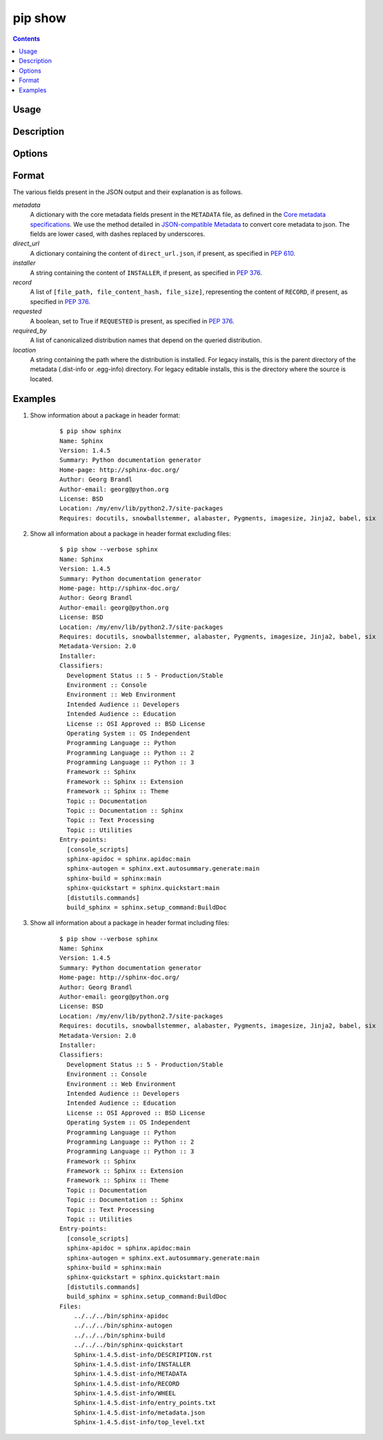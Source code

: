 .. _`pip show`:

========
pip show
========

.. contents::


Usage
=====

.. pip-command-usage:: show


Description
===========

.. pip-command-description:: show


Options
=======

.. pip-command-options:: show


Format
======

The various fields present in the JSON output and their explanation is as follows.

*metadata*
   A dictionary with the core metadata fields present in the ``METADATA`` file,
   as defined in the `Core metadata specifications`_. We use the method detailed in
   `JSON-compatible Metadata`_ to convert core metadata to json. The fields are
   lower cased, with dashes replaced by underscores.

*direct_url*
   A dictionary containing the content of ``direct_url.json``,
   if present, as specified in :pep:`610`.

*installer*
   A string containing the content of ``INSTALLER``,
   if present, as specified in :pep:`376`.

*record*
   A list of ``[file_path, file_content_hash, file_size]``, representing
   the content of ``RECORD``, if present, as specified in :pep:`376`.

*requested*
   A boolean, set to True if ``REQUESTED`` is present,
   as specified in :pep:`376`.

*required_by*
   A list of canonicalized distribution names that depend
   on the queried distribution.

*location*
   A string containing the path where the distribution is installed. For legacy installs,
   this is the parent directory of the metadata (.dist-info or .egg-info) directory.
   For legacy editable installs, this is the directory where the source is located.

.. _`Core metadata specifications`: https://packaging.python.org/specifications/core-metadata/
.. _`JSON-compatible Metadata`: https://www.python.org/dev/peps/pep-0566/#json-compatible-metadata

Examples
========

#. Show information about a package in header format:

    ::

      $ pip show sphinx
      Name: Sphinx
      Version: 1.4.5
      Summary: Python documentation generator
      Home-page: http://sphinx-doc.org/
      Author: Georg Brandl
      Author-email: georg@python.org
      License: BSD
      Location: /my/env/lib/python2.7/site-packages
      Requires: docutils, snowballstemmer, alabaster, Pygments, imagesize, Jinja2, babel, six

#. Show all information about a package in header format excluding files:

    ::

      $ pip show --verbose sphinx
      Name: Sphinx
      Version: 1.4.5
      Summary: Python documentation generator
      Home-page: http://sphinx-doc.org/
      Author: Georg Brandl
      Author-email: georg@python.org
      License: BSD
      Location: /my/env/lib/python2.7/site-packages
      Requires: docutils, snowballstemmer, alabaster, Pygments, imagesize, Jinja2, babel, six
      Metadata-Version: 2.0
      Installer:
      Classifiers:
        Development Status :: 5 - Production/Stable
        Environment :: Console
        Environment :: Web Environment
        Intended Audience :: Developers
        Intended Audience :: Education
        License :: OSI Approved :: BSD License
        Operating System :: OS Independent
        Programming Language :: Python
        Programming Language :: Python :: 2
        Programming Language :: Python :: 3
        Framework :: Sphinx
        Framework :: Sphinx :: Extension
        Framework :: Sphinx :: Theme
        Topic :: Documentation
        Topic :: Documentation :: Sphinx
        Topic :: Text Processing
        Topic :: Utilities
      Entry-points:
        [console_scripts]
        sphinx-apidoc = sphinx.apidoc:main
        sphinx-autogen = sphinx.ext.autosummary.generate:main
        sphinx-build = sphinx:main
        sphinx-quickstart = sphinx.quickstart:main
        [distutils.commands]
        build_sphinx = sphinx.setup_command:BuildDoc

#. Show all information about a package in header format including files:

    ::

      $ pip show --verbose sphinx
      Name: Sphinx
      Version: 1.4.5
      Summary: Python documentation generator
      Home-page: http://sphinx-doc.org/
      Author: Georg Brandl
      Author-email: georg@python.org
      License: BSD
      Location: /my/env/lib/python2.7/site-packages
      Requires: docutils, snowballstemmer, alabaster, Pygments, imagesize, Jinja2, babel, six
      Metadata-Version: 2.0
      Installer:
      Classifiers:
        Development Status :: 5 - Production/Stable
        Environment :: Console
        Environment :: Web Environment
        Intended Audience :: Developers
        Intended Audience :: Education
        License :: OSI Approved :: BSD License
        Operating System :: OS Independent
        Programming Language :: Python
        Programming Language :: Python :: 2
        Programming Language :: Python :: 3
        Framework :: Sphinx
        Framework :: Sphinx :: Extension
        Framework :: Sphinx :: Theme
        Topic :: Documentation
        Topic :: Documentation :: Sphinx
        Topic :: Text Processing
        Topic :: Utilities
      Entry-points:
        [console_scripts]
        sphinx-apidoc = sphinx.apidoc:main
        sphinx-autogen = sphinx.ext.autosummary.generate:main
        sphinx-build = sphinx:main
        sphinx-quickstart = sphinx.quickstart:main
        [distutils.commands]
        build_sphinx = sphinx.setup_command:BuildDoc
      Files:
          ../../../bin/sphinx-apidoc
          ../../../bin/sphinx-autogen
          ../../../bin/sphinx-build
          ../../../bin/sphinx-quickstart
          Sphinx-1.4.5.dist-info/DESCRIPTION.rst
          Sphinx-1.4.5.dist-info/INSTALLER
          Sphinx-1.4.5.dist-info/METADATA
          Sphinx-1.4.5.dist-info/RECORD
          Sphinx-1.4.5.dist-info/WHEEL
          Sphinx-1.4.5.dist-info/entry_points.txt
          Sphinx-1.4.5.dist-info/metadata.json
          Sphinx-1.4.5.dist-info/top_level.txt
